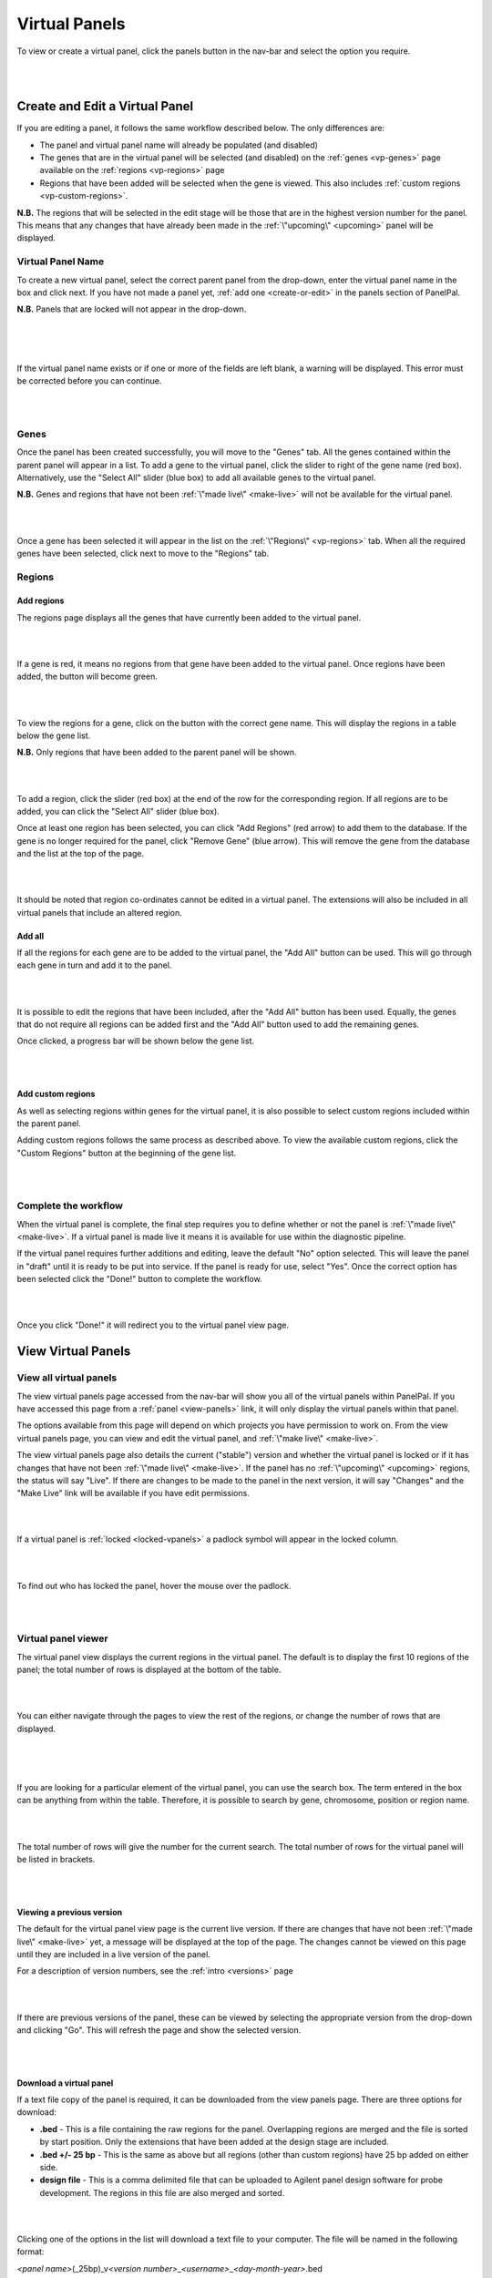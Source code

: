 .. _virtual-panels:

**************
Virtual Panels
**************

To view or create a virtual panel, click the panels button in the nav-bar and select the option you require.

|

.. image:: ../images/virtual_panels_menu.PNG

|

Create and Edit a Virtual Panel
================================

If you are editing a panel, it follows the same workflow described below. The only differences are:

* The panel and virtual panel name will already be populated (and disabled)
* The genes that are in the virtual panel will be selected (and disabled) on the :ref:`genes <vp-genes>` page available
  on the :ref:`regions <vp-regions>` page
* Regions that have been added will be selected when the gene is viewed. This also includes
  :ref:`custom regions <vp-custom-regions>`.

**N.B.** The regions that will be selected in the edit stage will be those that are in the highest version number for
the panel. This means that any changes that have already been made in the :ref:`\"upcoming\" <upcoming>` panel will be
displayed.

Virtual Panel Name
------------------
To create a new virtual panel, select the correct parent panel from the drop-down, enter the virtual panel name in the
box and click next. If you have not made a panel yet, :ref:`add one <create-or-edit>` in the panels section of
PanelPal.

**N.B.** Panels that are locked will not appear in the drop-down.

|

.. image:: ../images/create_vpanel_panel.PNG

|

.. image:: ../images/create_vpanel_name.PNG

|

If the virtual panel name exists or if one or more of the fields are left blank, a warning will be displayed. This error must be
corrected before you can continue.

|

.. image:: ../images/create_vpanel_error.PNG

|

.. _vp-genes:

Genes
-----

Once the panel has been created successfully, you will move to the "Genes" tab. All the genes contained within the
parent panel will appear in a list. To add a gene to the virtual panel, click the slider to right of the gene name (red
box). Alternatively, use the "Select All" slider (blue box) to add all available genes to the virtual panel.

**N.B.** Genes and regions that have not been :ref:`\"made live\" <make-live>` will not be available for the virtual
panel.

|

.. image:: ../images/create_vpanel_genes.PNG

|

Once a gene has been selected it will appear in the list on the :ref:`\"Regions\" <vp-regions>` tab. When all the
required genes have been selected, click next to move to the "Regions" tab.

.. _vp-regions:

Regions
-------

Add regions
^^^^^^^^^^^

The regions page displays all the genes that have currently been added to the virtual panel.

|

.. image:: ../images/create_vpanel_regions.PNG

|

If a gene is red, it means no regions from that gene have been added to the virtual panel. Once regions have been added,
the button will become green.

|

.. image:: ../images/create_vpanel_regions_added.PNG

|

To view the regions for a gene, click on the button with the correct gene name. This will display the regions in a table
below the gene list.

**N.B.** Only regions that have been added to the parent panel will be shown.

|

.. image:: ../images/create_vpanel_regions_display.PNG

|

To add a region, click the slider (red box) at the end of the row for the corresponding region. If all regions are to be
added, you can click the "Select All" slider (blue box).

Once at least one region has been selected, you can click "Add Regions" (red arrow) to add them to the database. If the
gene is no longer required for the panel, click "Remove Gene" (blue arrow). This will remove the gene from the database
and the list at the top of the page.

|

.. image:: ../images/create_vpanel_regions_table.PNG

|

It should be noted that region co-ordinates cannot be edited in a virtual panel. The extensions will also be included in
all virtual panels that include an altered region.

Add all
^^^^^^^

If all the regions for each gene are to be added to the virtual panel, the "Add All" button can be used. This will go
through each gene in turn and add it to the panel.

|

.. image:: ../images/create_vpanel_regions_addall.PNG

|

It is possible to edit the regions that have been included, after the "Add All" button has been used. Equally, the genes
that do not require all regions can be added first and the "Add All" button used to add the remaining genes.

Once clicked, a progress bar will be shown below the gene list.

|

.. image:: ../images/create_vpanel_regions_progress.PNG

|

.. _vp-custom-regions:

Add custom regions
^^^^^^^^^^^^^^^^^^

As well as selecting regions within genes for the virtual panel, it is also possible to select custom regions included
within the parent panel.

Adding custom regions follows the same process as described above. To view the available custom regions, click the
"Custom Regions" button at the beginning of the gene list.

|

.. image:: ../images/create_vpanel_regions_custombutton.PNG

|

Complete the workflow
---------------------

When the virtual panel is complete, the final step requires you to define whether or not the panel is
:ref:`\"made live\" <make-live>`. If a virtual panel is made live it means it is available for use within the diagnostic
pipeline.

If the virtual panel requires further additions and editing, leave the default "No" option selected. This will leave the panel
in "draft" until it is ready to be put into service. If the panel is ready for use, select "Yes". Once the correct
option has been selected click the "Done!" button to complete the workflow.

|

.. image:: ../images/create_vpanel_success.PNG

|

Once you click "Done!" it will redirect you to the virtual panel view page.

View Virtual Panels
===================

View all virtual panels
-----------------------

The view virtual panels page accessed from the nav-bar will show you all of the virtual panels within PanelPal. If you
have accessed this page from a :ref:`panel <view-panels>` link, it will only display the virtual panels within that
panel.

The options available from this page will depend on which projects you have permission to work on. From the view virtual
panels page, you can view and edit the virtual panel, and :ref:`\"make live\" <make-live>`.

The view virtual panels page also details the current ("stable") version and whether the virtual panel is locked or if
it has changes that have not been :ref:`\"made live\" <make-live>`. If the panel has no :ref:`\"upcoming\" <upcoming>`
regions, the status will say "Live". If there are changes to be made to the panel in the next version, it will say
"Changes" and the "Make Live" link will be available if you have edit permissions.

|

.. image:: ../images/view_vpanels.PNG

|

If a virtual panel is :ref:`locked <locked-vpanels>` a padlock symbol will appear in the locked column.

|

.. image:: ../images/view_vpanels_locked.PNG

|

To find out who has locked the panel, hover the mouse over the padlock.

|

.. image:: ../images/view_vpanels_locked_hover.PNG

|

Virtual panel viewer
--------------------

The virtual panel view displays the current regions in the virtual panel. The default is to display the first 10 regions
of the panel; the total number of rows is displayed at the bottom of the table.

|

.. image:: ../images/view_vpanel_table.PNG

|

You can either navigate through the pages to view the rest of the regions, or change the number of rows that are
displayed.

|

.. image:: ../images/view_vpanel_changepage.PNG

|

.. image:: ../images/view_vpanel_changerows.PNG

|

If you are looking for a particular element of the virtual panel, you can use the search box. The term entered in the
box can be anything from within the table. Therefore, it is possible to search by gene, chromosome, position or region
name.

|

.. image:: ../images/view_vpanel_search.PNG

|

The total number of rows will give the number for the current search. The total number of rows for the virtual panel
will be listed in brackets.

|

.. image:: ../images/view_vpanel_search_number.PNG

|


.. _view-versions-vpanel:

Viewing a previous version
^^^^^^^^^^^^^^^^^^^^^^^^^^

The default for the virtual panel view page is the current live version. If there are changes that have not been
:ref:`\"made live\" <make-live>` yet, a message will be displayed at the top of the page. The changes cannot be viewed
on this page until they are included in a live version of the panel.

For a description of version numbers, see the :ref:`intro <versions>` page

|

.. image:: ../images/view_vpanel_changes.PNG

|

If there are previous versions of the panel, these can be viewed by selecting the appropriate version from the drop-down
and clicking "Go". This will refresh the page and show the selected version.

|

.. image:: ../images/view_vpanel_changeversion.PNG

|

Download a virtual panel
^^^^^^^^^^^^^^^^^^^^^^^^

If a text file copy of the panel is required, it can be downloaded from the view panels page. There are three options
for download:

* **.bed** - This is a file containing the raw regions for the panel. Overlapping regions are merged and the file is
  sorted by start position. Only the extensions that have been added at the design stage are included.
* **.bed +/- 25 bp** - This is the same as above but all regions (other than custom regions) have 25 bp added on either
  side.
* **design file** - This is a comma delimited file that can be uploaded to Agilent panel design software for probe
  development. The regions in this file are also merged and sorted.

|

.. image:: ../images/view_vpanel_download.PNG

|

Clicking one of the options in the list will download a text file to your computer. The file will be named in the
following format:

*<panel name>*\ (_25bp)_v\ *<version number>*\ _\ *<username>*\ _\ *<day-month-year>*\ .bed

**N.B.** Design files will end with '.txt' and '_25bp' is only included where extensions have been added.

To download a previous version, :ref:`view the version <view-versions-vpanel>` and then use the download button as
described above.

.. _locked-vpanels:

Locked Panels
==============

If a virtual panel is locked it cannot be :ref:`edited <create-or-edit>` or :ref:`\"made live\" <make-live>` by anyone
other than the user who has locked it. This is to prevent changes being made by two different people at the same time
or a virtual panel being put into service when it has not been completed.

If a :ref:`virtual panel <virtual-panels>` is being edited, the parent panel is locked. This is to prevent regions being
removed from the parent panel when they are being added to a virtual panel. Conversely, if a panel is locked, all the
virtual panels will be locked to prevent genes being added to virtual panels when they are being removed from the parent
panel.

When you leave the virtual panel edit page, the parent panel should be unlocked. If for some reason a panel remains
locked, go to the "Manage Locked Panels" page.

|

.. image:: ../images/panels_menu_locked.png

|

This page will list any panels that are currently locked with your username. You can unlock the panel by clicking
"Toggle lock".

|

.. image:: ../images/panels_togglelock.PNG

|

If a panel is locked by another user and they are unable to unlock this, speak to an admin user to unlock the panel
for you.

